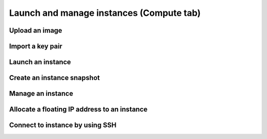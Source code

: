.. _compute-tab:

=========================================
Launch and manage instances (Compute tab)
=========================================

Upload an image
---------------



Import a key pair
-----------------



Launch an instance
------------------



Create an instance snapshot
----------------------------



Manage an instance
------------------



Allocate a floating IP address to an instance
----------------------------------------------



Connect to instance by using SSH
---------------------------------


